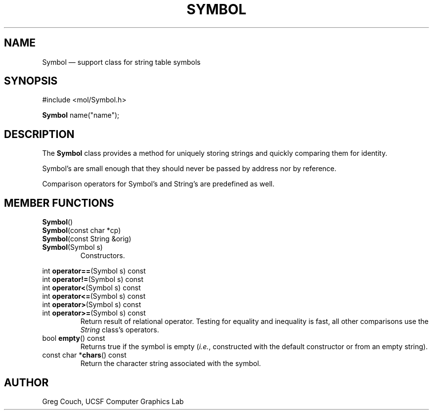 .\"	Copyright 1993, U.C.S.F. Computer Graphics Laboratory
.\"	$Id: Symbol.3 26655 2009-01-07 22:02:30Z gregc $
.if n .na \" ragged-right edge
.TH SYMBOL 3 "" UCSFCGL "OTF Reference Manual"
.SH NAME
Symbol \(em support class for string table symbols
.SH SYNOPSIS
.nf
#include <mol/Symbol.h>

\fBSymbol\fP name("name");
.fi
.SH DESCRIPTION
.PP
The
.B Symbol
class provides a method for uniquely storing strings
and quickly comparing them for identity.
.PP
Symbol's are small enough that they should never be passed by address
nor by reference.
.PP
Comparison operators for Symbol's and String's are predefined as well.
.SH "MEMBER FUNCTIONS"
.LP
\fBSymbol\fP()
.br
\fBSymbol\fP(const char *cp)
.br
\fBSymbol\fP(const String &orig)
.br
\fBSymbol\fP(Symbol s)
.RS
Constructors.
.RE
.LP
int \fBoperator==\fP(Symbol s) const
.br
int \fBoperator!=\fP(Symbol s) const
.br
int \fBoperator<\fP(Symbol s) const
.br
int \fBoperator<=\fP(Symbol s) const
.br
int \fBoperator>\fP(Symbol s) const
.br
int \fBoperator>=\fP(Symbol s) const
.RS
Return result of relational operator.
Testing for equality and inequality is fast,
all other comparisons use the
.I String
class's operators.
.RE
.TP
bool \fBempty\fP() const
Returns true if the symbol is empty
.RI ( i.e. ,
constructed with the default constructor
or from an empty string).
.TP
const char *\fBchars\fP() const
Return the character string associated with the symbol.
.\" SH SEE ALSO
.SH AUTHOR
Greg Couch, UCSF Computer Graphics Lab
